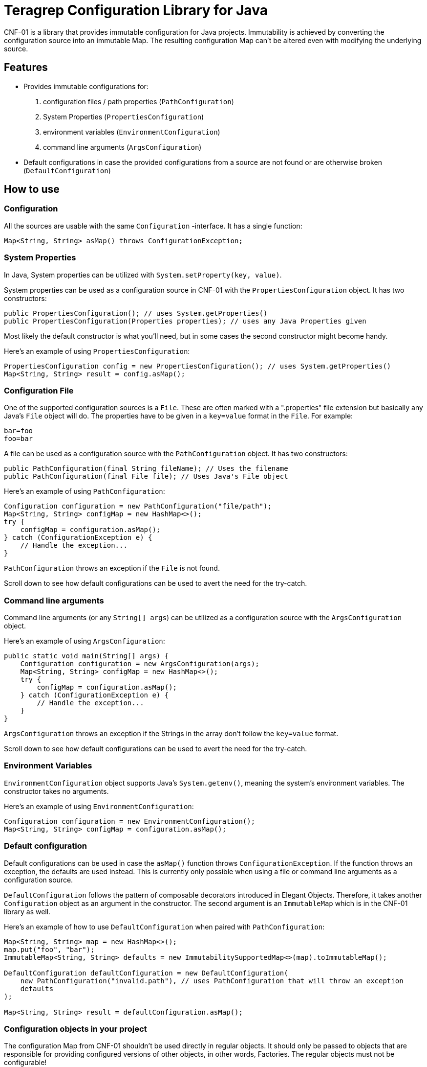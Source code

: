 // Before publishing your new repository:
// 1. Write the readme file
// 2. Update the issues link in Contributing section in the readme file
// 3. Update the discussion link in config.yml file in .github/ISSUE_TEMPLATE directory

= Teragrep Configuration Library for Java

// Add a short description of your project. Tell what your project does and what it's used for.

CNF-01 is a library that provides immutable configuration for Java projects. Immutability is achieved by converting the configuration source into an immutable Map. The resulting configuration Map can't be altered even with modifying the underlying source.

== Features

// List your project's features
- Provides immutable configurations for:
. configuration files / path properties (`PathConfiguration`)
. System Properties (`PropertiesConfiguration`)
. environment variables (`EnvironmentConfiguration`)
. command line arguments (`ArgsConfiguration`)
- Default configurations in case the provided configurations from a source are not found or are otherwise broken (`DefaultConfiguration`)

== How to use

// add instructions how people can start to use your project
=== Configuration

All the sources are usable with the same `Configuration` -interface. It has a single function:

[,java]
----
Map<String, String> asMap() throws ConfigurationException;
----

=== System Properties

In Java, System properties can be utilized with `System.setProperty(key, value)`.

System properties can be used as a configuration source in CNF-01 with the `PropertiesConfiguration` object. It has two constructors:

[,java]
----
public PropertiesConfiguration(); // uses System.getProperties()
public PropertiesConfiguration(Properties properties); // uses any Java Properties given
----

Most likely the default constructor is what you'll need, but in some cases the second constructor might become handy.

Here's an example of using `PropertiesConfiguration`:

[,java]
----
PropertiesConfiguration config = new PropertiesConfiguration(); // uses System.getProperties()
Map<String, String> result = config.asMap();
----

=== Configuration File

One of the supported configuration sources is a `File`. These are often marked with a ".properties" file extension but basically any Java's `File` object will do. The properties have to be given in a `key=value` format in the `File`. For example:

[,bash]
----
bar=foo
foo=bar
----

A file can be used as a configuration source with the `PathConfiguration` object. It has two constructors:

[,java]
----
public PathConfiguration(final String fileName); // Uses the filename
public PathConfiguration(final File file); // Uses Java's File object
----

Here's an example of using `PathConfiguration`:

[,java]
----
Configuration configuration = new PathConfiguration("file/path");
Map<String, String> configMap = new HashMap<>();
try {
    configMap = configuration.asMap();
} catch (ConfigurationException e) {
    // Handle the exception...
}
----

`PathConfiguration` throws an exception if the `File` is not found.

Scroll down to see how default configurations can be used to avert the need for the try-catch.

=== Command line arguments

Command line arguments (or any `String[] args`) can be utilized as a configuration source with the `ArgsConfiguration` object.

Here's an example of using `ArgsConfiguration`:

[,java]
----
public static void main(String[] args) {
    Configuration configuration = new ArgsConfiguration(args);
    Map<String, String> configMap = new HashMap<>();
    try {
        configMap = configuration.asMap();
    } catch (ConfigurationException e) {
        // Handle the exception...
    }
}
----

`ArgsConfiguration` throws an exception if the Strings in the array don't follow the `key=value` format.

Scroll down to see how default configurations can be used to avert the need for the try-catch.

=== Environment Variables

`EnvironmentConfiguration` object supports Java's `System.getenv()`, meaning the system's environment variables. The constructor takes no arguments.

Here's an example of using `EnvironmentConfiguration`:

[,java]
----
Configuration configuration = new EnvironmentConfiguration();
Map<String, String> configMap = configuration.asMap();
----

=== Default configuration

Default configurations can be used in case the `asMap()` function throws `ConfigurationException`. If the function throws an exception, the defaults are used instead. This is currently only possible when using a file or command line arguments as a configuration source.

`DefaultConfiguration` follows the pattern of composable decorators introduced in Elegant Objects. Therefore, it takes another `Configuration` object as an argument in the constructor. The second argument is an `ImmutableMap` which is in the CNF-01 library as well.

Here's an example of how to use `DefaultConfiguration` when paired with `PathConfiguration`:

[,java]
----
Map<String, String> map = new HashMap<>();
map.put("foo", "bar");
ImmutableMap<String, String> defaults = new ImmutabilitySupportedMap<>(map).toImmutableMap();

DefaultConfiguration defaultConfiguration = new DefaultConfiguration(
    new PathConfiguration("invalid.path"), // uses PathConfiguration that will throw an exception
    defaults
);

Map<String, String> result = defaultConfiguration.asMap();
----

=== Configuration objects in your project

The configuration Map from CNF-01 shouldn't be used directly in regular objects. It should only be passed to objects that are responsible for providing configured versions of other objects, in other words, Factories. The regular objects must not be configurable!

Small example with an `Example` object:

[,java]
----
ExampleFactory exampleFactory = new ExampleFactory(configurationMap);
Example example = exampleFactory.example();
----

Here, the logic for instantiating an `Example` is in the `ExampleFactory` object, which receives the configuration map from CNF-01 as a parameter. This ensures that the main object `Example` is as clear as it can be.

== Contributing

// Change the repository name in the issues link to match with your project's name

You can involve yourself with our project by https://github.com/teragrep/cnf_01/issues/new/choose[opening an issue] or submitting a pull request.

Contribution requirements:

. *All changes must be accompanied by a new or changed test.* If you think testing is not required in your pull request, include a sufficient explanation as why you think so.
. Security checks must pass
. Pull requests must align with the principles and http://www.extremeprogramming.org/values.html[values] of extreme programming.
. Pull requests must follow the principles of Object Thinking and Elegant Objects (EO).

Read more in our https://github.com/teragrep/teragrep/blob/main/contributing.adoc[Contributing Guideline].

=== Contributor License Agreement

Contributors must sign https://github.com/teragrep/teragrep/blob/main/cla.adoc[Teragrep Contributor License Agreement] before a pull request is accepted to organization's repositories.

You need to submit the CLA only once. After submitting the CLA you can contribute to all Teragrep's repositories.
